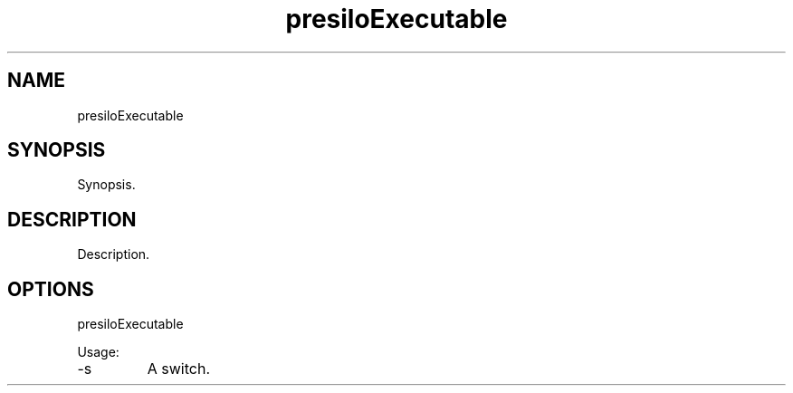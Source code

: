 .TH presiloExecutable 7 "2015-12-01" "version 1.0"

.SH NAME
presiloExecutable

.SH SYNOPSIS

Synopsis.

.SH DESCRIPTION

Description.

.SH OPTIONS

presiloExecutable

Usage:

.IP -s
A switch.
